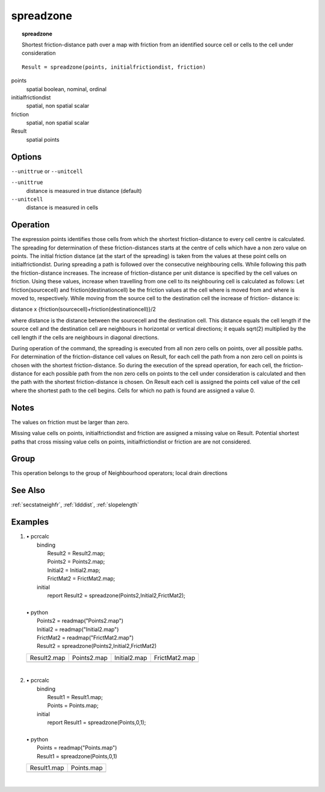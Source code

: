 

.. index::
   single: spreadzone
.. _spreadzone:

**********
spreadzone
**********
.. topic:: spreadzone

   Shortest friction-distance path over a map with friction from an identified source cell or cells to the cell under consideration

::

  Result = spreadzone(points, initialfrictiondist, friction)

points
   spatial
   boolean, nominal, ordinal

initialfrictiondist
   spatial, non spatial
   scalar

friction
   spatial, non spatial
   scalar

Result
   spatial
   points

Options
=======
:literal:`--unittrue` or :literal:`--unitcell`

:literal:`--unittrue`
   distance is measured in true distance (default)

:literal:`--unitcell`
   distance is measured in cells



Operation
=========


The expression points identifies those cells from which the shortest friction-distance to every cell centre is calculated. The spreading for determination of these friction-distances starts at the centre of cells which have a non zero value on points. The initial friction distance (at the start of the spreading) is taken from the values at these point cells on initialfrictiondist. During spreading a path is followed over the consecutive neighbouring cells. While following this path the friction-distance increases. The increase of friction-distance per unit distance is specified by the cell values on friction. Using these values, increase when travelling from one cell to its neighbouring cell is calculated as follows: Let friction(sourcecell) and friction(destinationcell) be the friction values at the cell where is moved from and where is moved to, respectively. While moving from the source cell to the destination cell the increase of friction- distance is:   



distance x
{friction(sourcecell)+friction(destinationcell)}/2   



where distance is the distance between the sourcecell and the destination
cell. This distance equals the cell length if the source cell and the
destination cell are neighbours in horizontal or vertical directions; it equals
sqrt(2) multiplied by the cell length if the cells are neighbours in
diagonal directions.






During operation of the command, the spreading is executed from all non
zero cells on points, over all possible paths. For determination of the friction-distance cell values on Result, for each cell the path from a non zero cell on points is chosen with the shortest friction-distance. So during the execution of the spread operation, for each cell, the friction-distance for each possible path from the non zero cells on points to the cell under consideration is calculated and then the path with the shortest friction-distance is chosen. On Result each cell is assigned the points cell value of the cell where the shortest path to the cell begins. Cells for which no path is found are assigned a value 0.  

Notes
=====


The values on friction must be larger than zero.  



Missing value cells on points, initialfrictiondist and friction are assigned a missing value on Result. Potential shortest paths that cross missing value cells on points, initialfrictiondist or friction are are not considered.   

Group
=====
This operation belongs to the group of  Neighbourhood operators; local drain directions 

See Also
========
:ref:`secstatneighfr`, :ref:`ldddist`, :ref:`slopelength`

Examples
========
#. 
   | • pcrcalc
   |   binding
   |    Result2 = Result2.map;
   |    Points2 = Points2.map;
   |    Initial2 = Initial2.map;
   |    FrictMat2 = FrictMat2.map;
   |   initial
   |    report Result2 = spreadzone(Points2,Initial2,FrictMat2);
   |   
   | • python
   |   Points2 = readmap("Points2.map")
   |   Initial2 = readmap("Initial2.map")
   |   FrictMat2 = readmap("FrictMat2.map")
   |   Result2 = spreadzone(Points2,Initial2,FrictMat2)

   ============================================== ========================================== =========================================== ============================================
   Result2.map                                    Points2.map                                Initial2.map                                FrictMat2.map                               
   .. image::  ../examples/spreadzone_Result2.png .. image::  ../examples/spread_Points2.png .. image::  ../examples/spread_Initial2.png .. image::  ../examples/spread_FrictMat2.png
   ============================================== ========================================== =========================================== ============================================

   | 

#. 
   | • pcrcalc
   |   binding
   |    Result1 = Result1.map;
   |    Points = Points.map;
   |   initial
   |    report Result1 = spreadzone(Points,0,1);
   |   
   | • python
   |   Points = readmap("Points.map")
   |   Result1 = spreadzone(Points,0,1)

   ============================================== =========================================
   Result1.map                                    Points.map                               
   .. image::  ../examples/spreadzone_Result1.png .. image::  ../examples/spread_Points.png
   ============================================== =========================================

   | 

